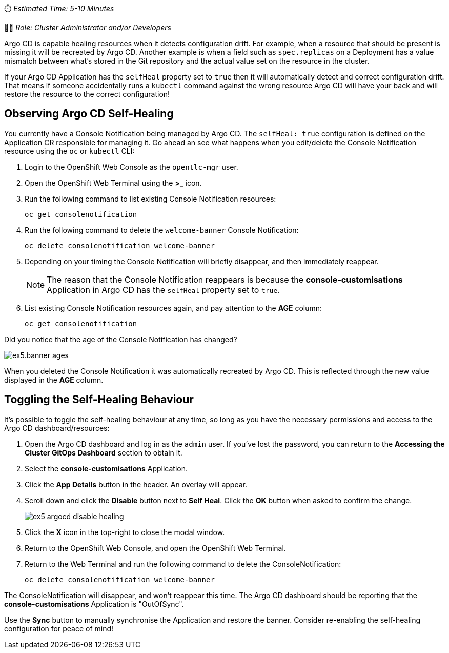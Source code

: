 // Self-healing exercise

⏱️ _Estimated Time: 5-10 Minutes_

👨‍💻 _Role: Cluster Administrator and/or Developers_

Argo CD is capable healing resources when it detects configuration drift. For example, when a resource that should be present is missing it will be recreated by Argo CD. Another example is when a field such as `spec.replicas` on a Deployment has a value mismatch between what's stored in the Git repository and the actual value set on the resource in the cluster.

If your Argo CD Application has the `selfHeal` property set to `true` then it will automatically detect and correct configuration drift. That means if someone accidentally runs a `kubectl` command against the wrong resource Argo CD will have your back and will restore the resource to the correct configuration!

== Observing Argo CD Self-Healing

You currently have a Console Notification being managed by Argo CD. The `selfHeal: true` configuration is defined on the Application CR responsible for managing it. Go ahead an see what happens when you edit/delete the Console Notification resource using the `oc` or `kubectl` CLI:

. Login to the OpenShift Web Console as the `opentlc-mgr` user.
. Open the OpenShift Web Terminal using the *>_* icon.
. Run the following command to list existing Console Notification resources:
+
[source,bash]
----
oc get consolenotification
----
. Run the following command to delete the `welcome-banner` Console Notification:
+
[source,bash]
----
oc delete consolenotification welcome-banner
----
. Depending on your timing the Console Notification will briefly disappear, and then immediately reappear.
+
[NOTE]
====
The reason that the Console Notification reappears is because the *console-customisations* Application in Argo CD has the `selfHeal` property set to `true`.
====
. List existing Console Notification resources again, and pay attention to the *AGE* column:
+
[source,bash]
----
oc get consolenotification
----

Did you notice that the age of the Console Notification has changed?

image:images/ex5.banner-ages.png[]

When you deleted the Console Notification it was automatically recreated by Argo CD. This is reflected through the new value displayed in the *AGE* column.

== Toggling the Self-Healing Behaviour

It's possible to toggle the self-healing behaviour at any time, so long as you have the necessary permissions and access to the Argo CD dashboard/resources:

. Open the Argo CD dashboard and log in as the `admin` user. If you've lost the password, you can return to the *Accessing the Cluster GitOps Dashboard* section to obtain it.
. Select the *console-customisations* Application.
. Click the *App Details* button in the header. An overlay will appear.
. Scroll down and click the *Disable* button next to *Self Heal*. Click the *OK* button when asked to confirm the change.
+
image:images/ex5-argocd-disable-healing.png[]
. Click the *X* icon in the top-right to close the modal window.
. Return to the OpenShift Web Console, and open the OpenShift Web Terminal.
. Return to the Web Terminal and run the following command to delete the ConsoleNotification:
+
[source,bash]
----
oc delete consolenotification welcome-banner
----

The ConsoleNotification will disappear, and won't reappear this time. The Argo CD dashboard should be reporting that the *console-customisations* Application is "OutOfSync". 

Use the *Sync* button to manually synchronise the Application and restore the banner. Consider re-enabling the self-healing configuration for peace of mind!